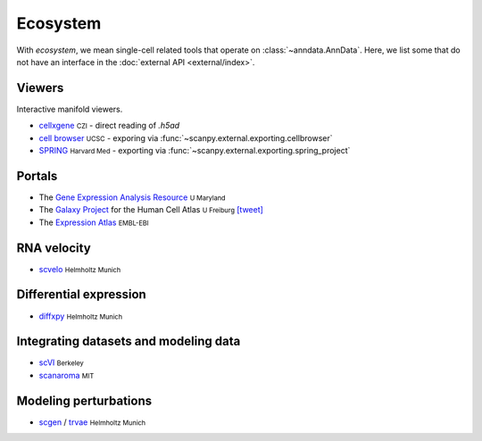 Ecosystem
=========

.. role:: small
.. role:: smaller

With *ecosystem*, we mean single-cell related tools that operate on :class:`~anndata.AnnData`. Here, we list some that do not have an interface in the :doc:`external API <external/index>`.


Viewers
-------

Interactive manifold viewers.

* `cellxgene <https://github.com/chanzuckerberg/cellxgene>`__ :small:`CZI` - direct reading of `.h5ad`
* `cell browser <https://cells.ucsc.edu/>`__ :small:`UCSC` - exporing via :func:`~scanpy.external.exporting.cellbrowser`
* `SPRING <https://github.com/AllonKleinLab/SPRING>`__ :small:`Harvard Med` - exporting via :func:`~scanpy.external.exporting.spring_project`


Portals
-------

* The `Gene Expression Analysis Resource <https://umgear.org/>`__ :small:`U Maryland`
* The `Galaxy Project <https://humancellatlas.usegalaxy.eu>`__ for the Human Cell Atlas :small:`U Freiburg` `[tweet] <https://twitter.com/ExpressionAtlas/status/1151797848469626881>`__
* The `Expression Atlas <https://www.ebi.ac.uk/gxa/sc/help.html>`__ :small:`EMBL-EBI`


RNA velocity
------------

* `scvelo <https://scvelo.org>`__ :small:`Helmholtz Munich`


Differential expression
-----------------------

* `diffxpy <https://github.com/theislab/diffxpy>`__ :small:`Helmholtz Munich`


Integrating datasets and modeling data
--------------------------------------

* `scVI <https://github.com/YosefLab/scVI>`__ :small:`Berkeley`
* `scanaroma <https://github.com/brianhie/scanorama>`__ :small:`MIT`


Modeling perturbations
----------------------

* `scgen <https://github.com/theislab/scgen>`__ / `trvae <https://github.com/theislab/trvae>`__ :small:`Helmholtz Munich`
